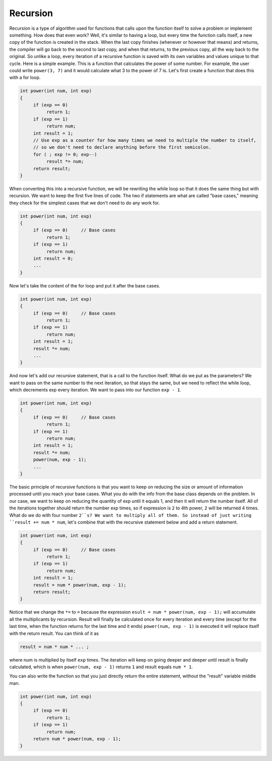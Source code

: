 .. decipher documentation master file, created by
   sphinx-quickstart on Thu Feb  5 18:25:10 2015.
   You can adapt this file completely to your liking, but it should at least
   Inheritance.rst
   contain the root `toctree` directive.

Recursion
=========

Recursion is a type of algorithm used for functions that calls upon the function itself to solve a problem or implement something.
How does that even work?
Well, it's similar to having a loop, but every time the function calls itself, a new copy of the function is created in the stack.
When the last copy finishes (whenever or however that means) and returns,
the compiler will go back to the second to last copy, and when that returns, to the previous copy, all the way back to the original.
So unlike a loop, every iteration of a recursive function is saved with its own variables and values unique to that cycle.
Here is a simple example.
This is a function that calculates the power of some number.
For example, the user could write ``power(3, 7)`` and it would calculate what 3 to the power of 7 is.
Let's first create a function that does this with a for loop.

.. code-block:: c++

   int power(int num, int exp)
   {
        if (exp == 0)
             return 1;
        if (exp == 1)
             return num;
        int result = 1;
        // Use exp as a counter for how many times we need to multiple the number to itself,
        // so we don't need to declare anything before the first semicolon.
        for ( ; exp != 0; exp--)  
             result *= num;
        return result;
   }

When converting this into a recursive function, we will be rewriting the while loop so that it does the same thing but with recursion.
We want to keep the first five lines of code.
The two if statements are what are called "base cases," meaning they check for the simplest cases that we don't need to do any work for. 

.. code-block:: c++

   int power(int num, int exp)
   {
        if (exp == 0)     // Base cases
             return 1;
        if (exp == 1)
             return num;
        int result = 0;
        ...
   }

Now let's take the content of the for loop and put it after the base cases.


.. code-block:: c++

   int power(int num, int exp)
   {
        if (exp == 0)     // Base cases
             return 1;
        if (exp == 1)
             return num;
        int result = 1;
        result *= num;
        ...
   }

And now let's add our recursive statement, that is a call to the function itself.
What do we put as the parameters?
We want to pass on the same number to the next iteration, so that stays the same, but we need to reflect the while loop, which decrements exp every iteration.
We want to pass into our function ``exp - 1``.

.. code-block:: c++

   int power(int num, int exp)
   {
        if (exp == 0)     // Base cases
             return 1;
        if (exp == 1)
             return num;
        int result = 1;
        result *= num;
        power(num, exp - 1);
        ...
   }

The basic principle of recursive functions is that you want to keep on reducing the size or amount of information processed until you reach your base cases.
What you do with the info from the base class depends on the problem.
In our case, we want to keep on reducing the quantity of exp until it equals 1, and then it will return the number itself.
All of the iterations together should return the number exp times, so if expression is ``2`` to 4th power, ``2`` will be returned 4 times.
What do we do with four number ``2``s? We want to multiply all of them. 
So instead of just writing ``result += num * num``, let's combine that with the recursive statement below and add a return statement.

.. code-block:: c++

   int power(int num, int exp)
   {
        if (exp == 0)     // Base cases
             return 1;
        if (exp == 1)
             return num;
        int result = 1;
        result = num * power(num, exp - 1);
        return result;
   }

Notice that we change the ``*=`` to ``=`` because the expression ``esult = num * power(num, exp - 1);`` will accumulate all the multiplicants by recursion.
Result will finally be calculated once for every iteration and every time
(except for the last time, when the function returns for the last time and it ends)
``power(num, exp - 1)`` is executed it will replace itself with the return result.
You can think of it as 

.. code-block:: c++

   result = num * num * ... ;

where num is multiplied by itself ``exp`` times.
The iteration will keep on going deeper and deeper until result is finally calculated,
which is when ``power(num, exp - 1)`` returns ``1`` and result equals ``num * 1``.

You can also write the function so that you just directly return the entire statement, without the "result" variable middle man.

.. code-block:: c++

   int power(int num, int exp)
   {
        if (exp == 0)
             return 1;
        if (exp == 1)
             return num;
        return num * power(num, exp - 1);
   }